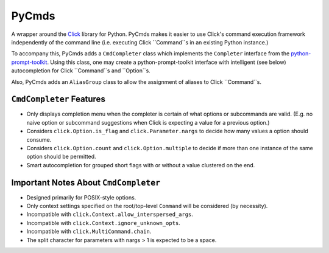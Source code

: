 PyCmds
======

A wrapper around the `Click <http://click.pocoo.org/5/>`_
library for Python. PyCmds makes it easier to use Click's command execution
framework independently of the command line (i.e. executing Click
``Command``s in an existing Python instance.)

To accompany this, PyCmds adds a ``CmdCompleter`` class which implements the
``Completer`` interface from the
`python-prompt-toolkit <(https://github.com/jonathanslenders/python-prompt-toolkit)>`_.
Using this class, one may create a python-prompt-toolkit interface with
intelligent (see below) autocompletion for Click ``Command``s and ``Option``s.

Also, PyCmds adds an ``AliasGroup`` class to allow the assignment of aliases
to Click ``Command``s.

``CmdCompleter`` Features
-------------------------

- Only displays completion menu when the completer is certain of what
  options or subcommands are valid. (E.g. no naive option or subcommand
  suggestions when Click is expecting a value for a previous option.)
- Considers ``click.Option.is_flag`` and ``click.Parameter.nargs`` to
  decide how many values a option should consume.
- Considers ``click.Option.count`` and ``click.Option.multiple`` to decide
  if more than one instance of the same option should be permitted.
- Smart autocompletion for grouped short flags with or without a value
  clustered on the end.

Important Notes About ``CmdCompleter``
--------------------------------------

- Designed primarily for POSIX-style options.
- Only context settings specified on the root/top-level ``Command`` will
  be considered (by necessity).
- Incompatible with ``click.Context.allow_interspersed_args``.
- Incompatible with ``click.Context.ignore_unknown_opts``.
- Incompatible with ``click.MultiCommand.chain``.
- The split character for parameters with nargs > 1 is expected to be a
  space.
